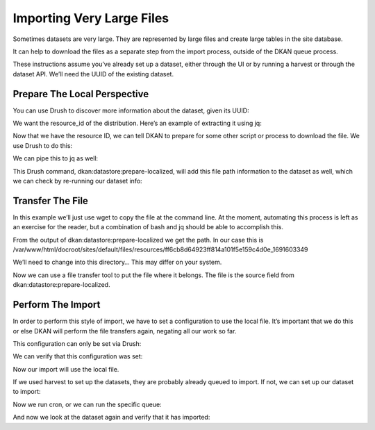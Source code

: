 Importing Very Large Files
--------------------------

Sometimes datasets are very large. They are represented by large files and create large tables in the site database.

It can help to download the files as a separate step from the import process, outside of the DKAN queue process.

These instructions assume you’ve already set up a dataset, either through the UI or by running a harvest or through the dataset API. We’ll need the UUID of the existing dataset.

Prepare The Local Perspective
=============================

You can use Drush to discover more information about the dataset, given its UUID:

.. code-block::
    % drush dkan:dataset-info f44522a8-66b8-406a-8bb2-78d796cde47c
    {
        "latest_revision": {
            "uuid": "f44522a8-66b8-406a-8bb2-78d796cde47c",
            "node_id": "11",
            "revision_id": "11",
            "moderation_state": "published",
            "title": "2016 Ownership Payment Data",
            "modified_date_metadata": "2023-06-30T12:00:00+00:00",
            "modified_date_dkan": "2023-08-09T17:49:07+0000",
            "distributions": [
                {
                    "distribution_uuid": "c4ec60bb-2bee-524f-8ae7-6924bdba54b1",
                    "resource_id": "ff6cb8d64923ff814a101f5e159c4d0e",
                    "resource_version": "1691603349",
                    "fetcher_status": "waiting",
                    "fetcher_percent_done": 0,
                    "file_path": "not found",
                    "source_path": "https:\/\/download.cms.gov\/openpayments\/PGYR16_P063023\/OP_DTL_OWNRSHP_PGYR2016_P06302023.csv",
                    "importer_percent_done": 0,
                    "importer_status": "waiting",
                    "importer_error": null,
                    "table_name": "not found"
                }
            ]
        }
    }

We want the resource_id of the distribution. Here’s an example of extracting it using jq:

.. code-block::
    % drush dkan:dataset-info f44522a8-66b8-406a-8bb2-78d796cde47c | jq -r '.latest_revision.distributions[].resource_id'
    ff6cb8d64923ff814a101f5e159c4d0e

Now that we have the resource ID, we can tell DKAN to prepare for some other script or process to download the file. We use Drush to do this:

.. code-block::
    % drush dkan:datastore:prepare-localized ff6cb8d64923ff814a101f5e159c4d0e
    {
        "source": "https:\/\/download.cms.gov\/openpayments\/PGYR16_P063023\/OP_DTL_OWNRSHP_PGYR2016_P06302023.csv",
        "path_uri": "public:\/\/resources\/ff6cb8d64923ff814a101f5e159c4d0e_1691603349",
        "path": "\/var\/www\/html\/docroot\/sites\/default\/files\/resources\/ff6cb8d64923ff814a101f5e159c4d0e_1691603349",
        "file_uri": "public:\/\/resources\/ff6cb8d64923ff814a101f5e159c4d0e_1691603349\/OP_DTL_OWNRSHP_PGYR2016_P06302023.csv",
        "file": "\/var\/www\/html\/docroot\/sites\/default\/files\/resources\/ff6cb8d64923ff814a101f5e159c4d0e_1691603349\/OP_DTL_OWNRSHP_PGYR2016_P06302023.csv"
    }

We can pipe this to jq as well:

.. code-block::
    % drush dkan:datastore:prepare-localized ff6cb8d64923ff814a101f5e159c4d0e | jq -r .path
    /var/www/html/docroot/sites/default/files/resources/ff6cb8d64923ff814a101f5e159c4d0e_1691603349

This Drush command, dkan:datastore:prepare-localized, will add this file path information to the dataset as well, which we can check by re-running our dataset info:

.. code-block::
    % drush dkan:dataset-info f44522a8-66b8-406a-8bb2-78d796cde47c | jq -r '.latest_revision.distributions[].file_path'
    public://resources/ff6cb8d64923ff814a101f5e159c4d0e_1691603349/OP_DTL_OWNRSHP_PGYR2016_P06302023.csv

Transfer The File
=================

In this example we’ll just use wget to copy the file at the command line. At the moment, automating this process is left as an exercise for the reader, but a combination of bash and jq should be able to accomplish this.

From the output of dkan:datastore:prepare-localized we get the path. In our case this is /var/www/html/docroot/sites/default/files/resources/ff6cb8d64923ff814a101f5e159c4d0e_1691603349

We’ll need to change into this directory… This may differ on your system.

.. code-block::
    % cd sites/default/files/resources/ff6cb8d64923ff814a101f5e159c4d0e_1691603349

Now we can use a file transfer tool to put the file where it belongs. The file is the source field from dkan:datastore:prepare-localized.

.. code-block::
    % wget https://download.cms.gov/openpayments/PGYR16_P063023/OP_DTL_OWNRSHP_PGYR2016_P06302023.csv

Perform The Import
==================

In order to perform this style of import, we have to set a configuration to use the local file. It’s important that we do this or else DKAN will perform the file transfers again, negating all our work so far.

This configuration can only be set via Drush:

.. code-block::
    % drush config:set common.settings always_use_existing_local_perspective 1


     Do you want to update always_use_existing_local_perspective key in common.settings config? (yes/no) [yes]:
     >

We can verify that this configuration was set:

.. code-block::
    % drush config:get common.settings always_use_existing_local_perspective
    'common.settings:always_use_existing_local_perspective': true

Now our import will use the local file.

If we used harvest to set up the datasets, they are probably already queued to import. If not, we can set up our dataset to import:

.. code-block::
    % ddev drush dkan:datastore:import --deferred ff6cb8d64923ff814a101f5e159c4d0e
     [notice] Queued import for 5c10426922cb88f20d3f5a2ae45d2f11

Now we run cron, or we can run the specific queue:

.. code-block::
    % ddev drush queue:run datastore_import
     [notice] ResourceLocalizer for 5c10426922cb88f20d3f5a2ae45d2f11__ completed.
     [notice] ImportService for 5c10426922cb88f20d3f5a2ae45d2f11__ completed.
     [success] Processed 1 items from the datastore_import queue in 12.12 sec.

And now we look at the dataset again and verify that it has imported:

.. code-block::
    % ddev drush dkan:dataset-info 4c774e90-7f9e-5d19-b168-ff9be1e69034
    {
        "latest_revision": {
            "uuid": "4c774e90-7f9e-5d19-b168-ff9be1e69034",
            "node_id": "308",
            "revision_id": "382",
            "moderation_state": "published",
            "title": "2016 General Payment Data",
            "modified_date_metadata": "2023-06-30T12:00:00+00:00",
            "modified_date_dkan": "2023-08-09T16:31:16+0000",
            "distributions": [
                {
                    "distribution_uuid": "cdc9b12e-37e7-5b20-8adf-c21c82c7c099",
                    "resource_id": "5c10426922cb88f20d3f5a2ae45d2f11",
                    "resource_version": "1691598677",
                    "fetcher_status": "done",
                    "fetcher_percent_done": 100,
                    "file_path": "public:\/\/resources\/5c10426922cb88f20d3f5a2ae45d2f11_1691598677\/OP_DTL_GNRL_PGYR2016_P06302023.csv",
                    "source_path": "https:\/\/download.cms.gov\/openpayments\/PGYR16_P063023\/OP_DTL_GNRL_PGYR2016_P06302023.csv",
                    "importer_percent_done": 0,
                    "importer_status": "done",
                    "importer_error": "",
                    "table_name": "datastore_6a539bc4bfbb3fd209d9f2ce797ec0e9"
                }
            ]
        }
    }
